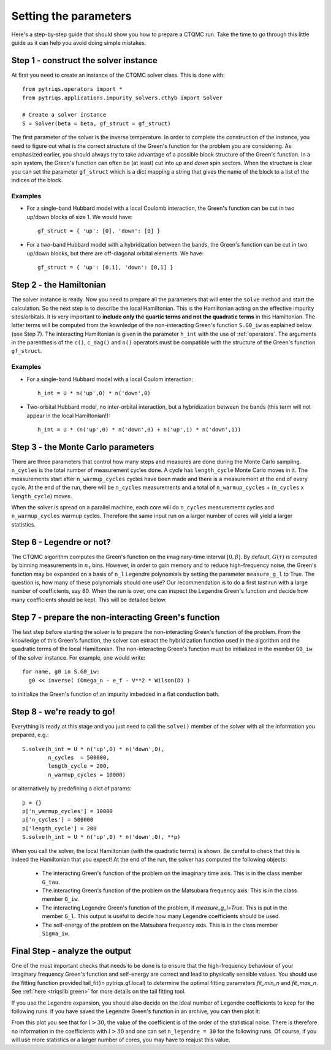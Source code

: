 Setting the parameters
======================

Here's a step-by-step guide that should show you how to prepare a CTQMC run.
Take the time to go through this little guide as it can help you avoid doing
simple mistakes.


Step 1 - construct the solver instance
--------------------------------------

At first you need to create an instance of the CTQMC solver class. This is done
with::

    from pytriqs.operators import *
    from pytriqs.applications.impurity_solvers.cthyb import Solver

    # Create a solver instance
    S = Solver(beta = beta, gf_struct = gf_struct)

The first parameter of the solver is the inverse temperature. In order to
complete the construction of the instance, you need to figure out what is the
correct structure of the Green's function for the problem you are considering.
As emphasized earlier, you should always try to take advantage of a possible
block structure of the Green's function. In a spin system, the Green's function
can often be (at least) cut into *up* and *down* spin sectors.  When the
structure is clear you can set the parameter ``gf_struct`` which is a dict
mapping a string that gives the name of the block to a list of the indices of
the block.

Examples
........

* For a single-band Hubbard model with a local Coulomb interaction, the Green's function
  can be cut in two up/down blocks of size 1. We would have::

    gf_struct = { 'up': [0], 'down': [0] }

* For a two-band Hubbard model with a hybridization between the bands, the Green's function
  can be cut in two up/down blocks, but there are off-diagonal orbital elements. We have::

    gf_struct = { 'up': [0,1], 'down': [0,1] }


Step 2 - the Hamiltonian
------------------------

The solver instance is ready. Now you need to prepare all the parameters
that will enter the ``solve`` method and start the calculation. So
the next step is to describe the local Hamiltonian. This is the Hamiltonian
acting on the effective impurity sites/orbitals. It is very important to
**include only the quartic terms and not the quadratic terms** in this
Hamiltonian. The latter terms will be computed from the kownledge of the
non-interacting Green's function ``S.G0_iw`` as explained below (see Step 7). The
interacting Hamiltonian is given in the parameter ``h_int`` with the use of
:ref:`operators`. The arguments in the parenthesis of the ``c()``, ``c_dag()``
and ``n()`` operators must be compatible with the structure of the Green's
function ``gf_struct``.

Examples
........

* For a single-band Hubbard model with a local Coulom interaction::

    h_int = U * n('up',0) * n('down',0)

* Two-orbital Hubbard model, no inter-orbital interaction, but a hybridization
  between the bands (this term will not appear in the local Hamiltonian!)::

    h_int = U * (n('up',0) * n('down',0) + n('up',1) * n('down',1))


Step 3 - the Monte Carlo parameters
-----------------------------------

There are three parameters that control how many steps and measures are done
during the Monte Carlo sampling. ``n_cycles`` is the total number of measurement
cycles done. A cycle has ``length_cycle`` Monte Carlo moves in it.  The
measurements start after ``n_warmup_cycles`` cycles have been made and there is
a measurement at the end of every cycle. At the end of the run, there will be
``n_cycles`` measurements and a total of ``n_warmup_cycles`` + (``n_cycles`` x
``length_cycle``) moves.

When the solver is spread on a parallel machine, each core will do ``n_cycles``
measurements cycles and ``n_warmup_cycles`` warmup cycles. Therefore the same
input run on a larger number of cores will yield a larger statistics.


Step 6 - Legendre or not?
-------------------------

The CTQMC algorithm computes the Green's function on the imaginary-time
interval :math:`[0,\beta]`. By default, :math:`G(\tau)` is computed by binning
measurements in :math:`n_{\tau}` bins. However, in order to gain memory and to
reduce high-frequency noise, the Green's function may be expanded on a basis of
``n_l`` Legendre polynomials by setting the parameter ``measure_g_l`` to True.
The question is, how many of these polynomials should one use? Our
recommendation is to do a first *test* run with a large number of coefficients,
say 80. When the run is over, one can inspect the Legendre Green's function and
decide how many coefficients should be kept. This will be detailed below.


Step 7 - prepare the non-interacting Green's function
-----------------------------------------------------

The last step before starting the solver is to prepare the non-interacting
Green's function of the problem. From the knowledge of this Green's function,
the solver can extract the hybridization function used in the algorithm and the
quadratic terms of the local Hamiltonian. The non-interacting Green's function
must be initialized in the member ``G0_iw`` of the solver instance. For example,
one would write::

  for name, g0 in S.G0_iw:
    g0 << inverse( iOmega_n - e_f - V**2 * Wilson(D) )

to initialize the Green's function of an impurity imbedded in a flat conduction
bath.

Step 8 - we're ready to go!
---------------------------

Everything is ready at this stage and you just need to call the ``solve()``
member of the solver with all the information you prepared, e.g.::

  S.solve(h_int = U * n('up',0) * n('down',0),
          n_cycles  = 500000,
          length_cycle = 200,
          n_warmup_cycles = 10000)

or alternatively by predefining a dict of params::

  p = {}
  p['n_warmup_cycles'] = 10000
  p['n_cycles'] = 500000
  p['length_cycle'] = 200
  S.solve(h_int = U * n('up',0) * n('down',0), **p)

When you call the solver, the local Hamiltonian (with the quadratic terms) is
shown. Be careful to check that this is indeed the Hamiltonian that you expect!
At the end of the run, the solver has computed the following objects:

  * The interacting Green's function of the problem on the imaginary time
    axis. This is in the class member ``G_tau``.

  * The interacting Green's function of the problem on the Matsubara frequency
    axis. This is in the class member ``G_iw``.

  * The interacting Legendre Green's function of the problem, if `measure_g_l=True`. 
    This is put in the member ``G_l``. This output is useful to decide how many
    Legendre coefficients should be used. 

  * The self-energy of the problem on the Matsubara frequency
    axis. This is in the class member ``Sigma_iw``.


Final Step - analyze the output
-------------------------------

One of the most important checks that needs to be done is to ensure that the
high-frequency behaviour of your imaginary frequency Green's function and
self-energy are correct and lead to physically sensible values. You should use
the fitting function provided tail_fit(in pytriqs.gf.local) to determine the
optimal fitting parameters `fit_min_n` and `fit_max_n`.  See :ref:`here
<triqslib:green>` for more details on the tail fitting tool.

If you use the Legendre expansion, you should also decide on the ideal number
of Legendre coefficients to keep for the following runs. If you have saved the
Legendre Green's function in an archive, you can then plot it:

.. FIXME plot
.. .. plot:: legendre_plot.py
..   :include-source:
..   :scale: 70

From this plot you see that for :math:`l > 30`, the value of the
coefficient is of the order of the statistical noise. There is therefore no
information in the coefficients with :math:`l > 30` and one can set
``n_legendre = 30`` for the following runs. Of course, if you will use
more statistics or a larger number of cores, you may have to reajust this
value.
